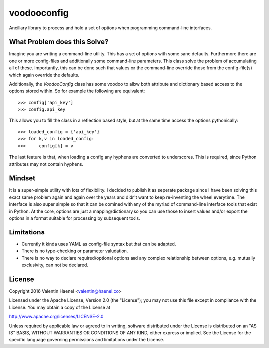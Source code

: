 voodooconfig
============

Ancillary library to process and hold a set of options when programming
command-line interfaces.

What Problem does this Solve?
-----------------------------

Imagine you are writing a command-line utility. This has a set of options with
some sane defaults. Furthermore there are one or more config-files and
additionally some command-line parameters. This class solve the problem of
accumulating all of these. Importantly, this can be done such that values on
the command-line override those from the config-file(s) which again override
the defaults.

Additionally, the `VoodooConfig` class has some voodoo to allow both attribute
and dictionary based access to the options stored within. So for example the
following are equivalent::

    >>> config['api_key']
    >>> config.api_key

This allows you to fill the class in a reflection based style, but at the same
time access the options pythonically::


    >>> loaded_config = {'api_key'}
    >>> for k,v in loaded_config:
    >>>     config[k] = v

The last feature is that, when loading a config any hyphens are converted to
underscores. This is required, since Python attributes may not contain hyphens.

Mindset
-------

It is a super-simple utility with lots of flexibility. I decided to publish it
as seperate package since I have been solving this exact same problem again and
again over the years and didn't want to keep re-inventing the wheel everytime.
The interface is also super simple so that it can be comined with any of the
myriad of command-line interface tools that exist in Python. At the core,
options are just a mapping/dictionary so you can use those to insert values
and/or export the options in a format suitable for processing by subsequent
tools.

Limitations
-----------

* Currently it kinda uses YAML as config-file syntax but that can be adapted.
* There is no type-checking or parameter valudation.
* There is no way to declare required/optional options and any complex
  relationship between options, e.g. mutually exclusivity, can not be declared.


License
-------

Copyright 2016 Valentin Haenel <valentin@haenel.co>

Licensed under the Apache License, Version 2.0 (the "License"); you may not use
this file except in compliance with the License. You may obtain a copy of the
License at

http://www.apache.org/licenses/LICENSE-2.0

Unless required by applicable law or agreed to in writing, software distributed
under the License is distributed on an "AS IS" BASIS, WITHOUT WARRANTIES OR
CONDITIONS OF ANY KIND, either express or implied. See the License for the
specific language governing permissions and limitations under the License.
